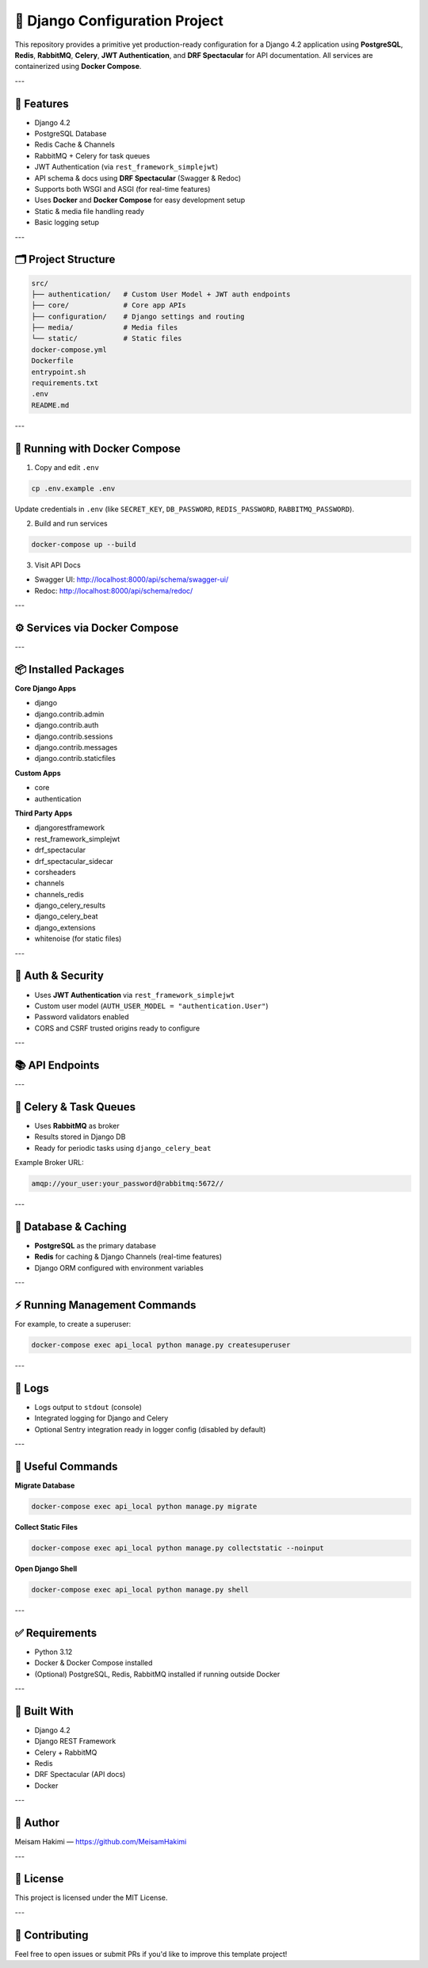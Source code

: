 🐍 Django Configuration Project
===============================

This repository provides a primitive yet production-ready configuration for a Django 4.2 application using **PostgreSQL**, **Redis**, **RabbitMQ**, **Celery**, **JWT Authentication**, and **DRF Spectacular** for API documentation. All services are containerized using **Docker Compose**.

---

🚀 Features
-----------

- Django 4.2
- PostgreSQL Database
- Redis Cache & Channels
- RabbitMQ + Celery for task queues
- JWT Authentication (via ``rest_framework_simplejwt``)
- API schema & docs using **DRF Spectacular** (Swagger & Redoc)
- Supports both WSGI and ASGI (for real-time features)
- Uses **Docker** and **Docker Compose** for easy development setup
- Static & media file handling ready
- Basic logging setup

---

🗂️ Project Structure
--------------------

.. code-block:: text

    src/
    ├── authentication/   # Custom User Model + JWT auth endpoints
    ├── core/             # Core app APIs
    ├── configuration/    # Django settings and routing
    ├── media/            # Media files
    └── static/           # Static files
    docker-compose.yml
    Dockerfile
    entrypoint.sh
    requirements.txt
    .env
    README.md

---

🐳 Running with Docker Compose
-----------------------------

1. Copy and edit ``.env``

.. code-block:: bash

    cp .env.example .env

Update credentials in ``.env`` (like ``SECRET_KEY``, ``DB_PASSWORD``, ``REDIS_PASSWORD``, ``RABBITMQ_PASSWORD``).

2. Build and run services

.. code-block:: bash

    docker-compose up --build

3. Visit API Docs

- Swagger UI: http://localhost:8000/api/schema/swagger-ui/
- Redoc: http://localhost:8000/api/schema/redoc/

---

⚙️ Services via Docker Compose
------------------------------

+------------+----------------------------------------+-----------------------------+
| Service    | Description                            | Port                        |
+============+========================================+=============================+
| db         | PostgreSQL database                    | ``${DB_PORT}:5432``          |
+------------+----------------------------------------+-----------------------------+
| redis      | Redis server (cache & channels)        | ``${REDIS_PORT_NUMBER}:6379``|
+------------+----------------------------------------+-----------------------------+
| rabbitmq   | RabbitMQ broker + Management UI        | ``${RABBITMQ_PORT_NUMBER}:5672``, ``${RABBITMQ_MANAGEMENT_PORT_NUMBER}:15672`` |
+------------+----------------------------------------+-----------------------------+
| api_local  | Django API running on Uvicorn (ASGI)   | ``${DJANGO_PORT}:8000``      |
+------------+----------------------------------------+-----------------------------+

---

📦 Installed Packages
----------------------

**Core Django Apps**

- django
- django.contrib.admin
- django.contrib.auth
- django.contrib.sessions
- django.contrib.messages
- django.contrib.staticfiles

**Custom Apps**

- core
- authentication

**Third Party Apps**

- djangorestframework
- rest_framework_simplejwt
- drf_spectacular
- drf_spectacular_sidecar
- corsheaders
- channels
- channels_redis
- django_celery_results
- django_celery_beat
- django_extensions
- whitenoise (for static files)

---

🔐 Auth & Security
------------------

- Uses **JWT Authentication** via ``rest_framework_simplejwt``
- Custom user model (``AUTH_USER_MODEL = "authentication.User"``)
- Password validators enabled
- CORS and CSRF trusted origins ready to configure

---

📚 API Endpoints
----------------

+----------------------------------------+----------------------------+
| Endpoint                               | Description                |
+========================================+============================+
| ``/admin/``                             | Django Admin Panel         |
+----------------------------------------+----------------------------+
| ``/api/``                               | API Root                   |
+----------------------------------------+----------------------------+
| ``/api/schema/``                        | OpenAPI Schema             |
+----------------------------------------+----------------------------+
| ``/api/schema/swagger-ui/``             | Swagger Docs UI            |
+----------------------------------------+----------------------------+
| ``/api/schema/redoc/``                  | Redoc Docs UI              |
+----------------------------------------+----------------------------+
| ``/api/account/token/refresh``          | JWT Refresh Token          |
+----------------------------------------+----------------------------+

---

🔄 Celery & Task Queues
-----------------------

- Uses **RabbitMQ** as broker
- Results stored in Django DB
- Ready for periodic tasks using ``django_celery_beat``

Example Broker URL:

.. code-block:: env

    amqp://your_user:your_password@rabbitmq:5672//

---

💾 Database & Caching
----------------------

- **PostgreSQL** as the primary database
- **Redis** for caching & Django Channels (real-time features)
- Django ORM configured with environment variables

---

⚡ Running Management Commands
-----------------------------

For example, to create a superuser:

.. code-block:: bash

    docker-compose exec api_local python manage.py createsuperuser

---

📝 Logs
-------

- Logs output to ``stdout`` (console)
- Integrated logging for Django and Celery
- Optional Sentry integration ready in logger config (disabled by default)

---

🎯 Useful Commands
------------------

**Migrate Database**

.. code-block:: bash

    docker-compose exec api_local python manage.py migrate

**Collect Static Files**

.. code-block:: bash

    docker-compose exec api_local python manage.py collectstatic --noinput

**Open Django Shell**

.. code-block:: bash

    docker-compose exec api_local python manage.py shell

---

✅ Requirements
----------------

- Python 3.12
- Docker & Docker Compose installed
- (Optional) PostgreSQL, Redis, RabbitMQ installed if running outside Docker

---

💪 Built With
-------------

- Django 4.2
- Django REST Framework
- Celery + RabbitMQ
- Redis
- DRF Spectacular (API docs)
- Docker

---

👤 Author
---------

Meisam Hakimi — `<https://github.com/MeisamHakimi>`_

---

📜 License
-----------

This project is licensed under the MIT License.

---

🤝 Contributing
----------------

Feel free to open issues or submit PRs if you'd like to improve this template project!
